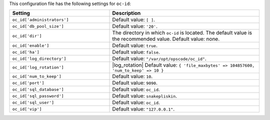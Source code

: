 .. The contents of this file are included in multiple topics.
.. THIS FILE SHOULD NOT BE MODIFIED VIA A PULL REQUEST.

This configuration file has the following settings for ``oc-id``:

.. list-table::
   :widths: 200 300
   :header-rows: 1

   * - Setting
     - Description
   * - ``oc_id['administrators']``
     - Default value: ``[ ]``.
   * - ``oc_id['db_pool_size']``
     - Default value: ``'20'``.
   * - ``oc_id['dir']``
     - The directory in which ``oc-id`` is located. The default value is the recommended value. Default value: none.
   * - ``oc_id['enable']``
     - Default value: ``true``.
   * - ``oc_id['ha']``
     - Default value: ``false``.
   * - ``oc_id['log_directory']``
     - Default value: ``"/var/opt/opscode/oc_id"``.
   * - ``oc_id['log_rotation']``
     - |log_rotation| Default value: ``{ 'file_maxbytes' => 104857600, 'num_to_keep' => 10 }``
   * - ``oc_id['num_to_keep']``
     - Default value: ``10``.
   * - ``oc_id['port']``
     - Default value: ``9090``.
   * - ``oc_id['sql_database']``
     - Default value: ``oc_id``.
   * - ``oc_id['sql_password']``
     - Default value: ``snakepliskin``.
   * - ``oc_id['sql_user']``
     - Default value: ``oc_id``.
   * - ``oc_id['vip']``
     - Default value: ``"127.0.0.1"``.


